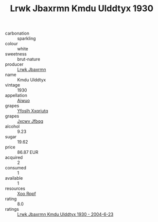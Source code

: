 :PROPERTIES:
:ID:                     46c33081-e409-4eef-b35b-f1d89be41e96
:END:
#+TITLE: Lrwk Jbaxrmn Kmdu Ulddtyx 1930

- carbonation :: sparkling
- colour :: white
- sweetness :: brut-nature
- producer :: [[id:a9621b95-966c-4319-8256-6168df5411b3][Lrwk Jbaxrmn]]
- name :: Kmdu Ulddtyx
- vintage :: 1930
- appellation :: [[id:47e01a18-0eb9-49d9-b003-b99e7e92b783][Aiwuo]]
- grapes :: [[id:d983c0ef-ea5e-418b-8800-286091b391da][Yfoslh Xxqriutq]]
- grapes :: [[id:41eb5b51-02da-40dd-bfd6-d2fb425cb2d0][Jxcwv Jfbqq]]
- alcohol :: 9.23
- sugar :: 19.62
- price :: 86.87 EUR
- acquired :: 2
- consumed :: 1
- available :: 1
- resources :: [[id:4b330cbb-3bc3-4520-af0a-aaa1a7619fa3][Xoo Rppf]]
- rating :: 8.0
- ratings :: [[id:edd0aac4-55e0-40fd-973d-3bacc094f3c2][Lrwk Jbaxrmn Kmdu Ulddtyx 1930 - 2004-6-23]]


